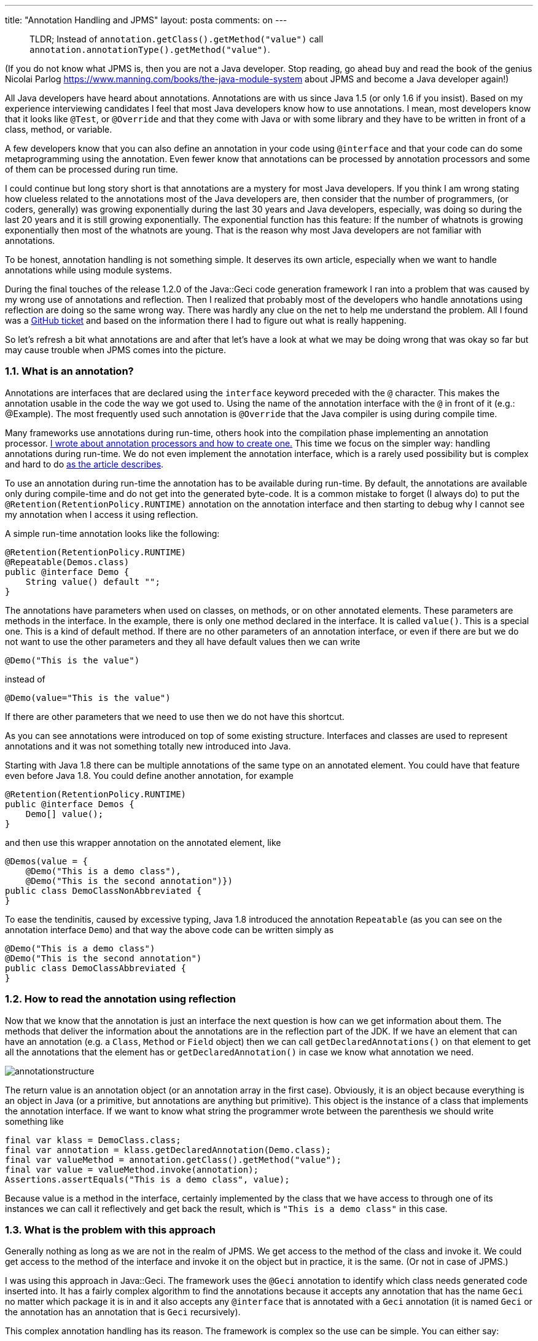 ---
title: "Annotation Handling and JPMS"
layout: posta
comments: on
---

[quote]
____

TLDR; Instead of `annotation.getClass().getMethod("value")` call
`annotation.annotationType().getMethod("value")`.

____


(If you do not know what JPMS is, then you are not a Java developer. Stop reading, go ahead buy and read the book of the genius Nicolai Parlog https://www.manning.com/books/the-java-module-system about JPMS and become a Java developer again!)

All Java developers have heard about annotations. Annotations are with us since Java 1.5 (or only 1.6 if you insist). Based on my experience interviewing candidates I feel that most Java developers know how to use annotations. I mean, most developers know that it looks like `@Test`, or `@Override` and that they come with Java or with some library and they have to be written in front of a class, method, or variable.

A few developers know that you can also define an annotation in your code using `@interface` and that your code can do some metaprogramming using the annotation. Even fewer know that annotations can be processed by annotation processors and some of them can be processed during run time.

I could continue but long story short is that annotations are a mystery for most Java developers. If you think I am wrong stating how clueless related to the annotations most of the Java developers are, then consider that the number of programmers, (or coders, generally) was growing exponentially during the last 30 years and Java developers, especially, was doing so during the last 20 years and it is still growing exponentially. The exponential function has this feature: If the number of whatnots is growing exponentially then most of the whatnots are young.
That is the reason why most Java developers are not familiar with annotations.

To be honest, annotation handling is not something simple. It deserves its own article, especially when we want to handle annotations while using module systems.

During the final touches of the release 1.2.0 of the Java::Geci code generation framework I ran into a problem that was caused by my wrong use of annotations and reflection. Then I realized that probably most of the developers who handle annotations using reflection are doing so the same wrong way. There was hardly any clue on the net to help me understand the problem. All I found was a link:https://github.com/oracle/graal/issues/1002[GitHub ticket] and based on the information there I had to figure out what is really happening.

So let's refresh a bit what annotations are and after that let's have a look at what we may be doing wrong that was okay so far but may cause trouble when JPMS comes into the picture.


=== 1.1. What is an annotation?


Annotations are interfaces that are declared using the `interface` keyword preceded with the `@` character. This makes the annotation usable in the code the way we got used to. Using the name of the annotation interface with the `@` in front of it (e.g.: @Example). The most frequently used such annotation is `@Override` that the Java compiler is using during compile time.

Many frameworks use annotations during run-time, others hook into the compilation phase implementing an annotation processor. link:https://javax0.wordpress.com/2013/09/11/dont-write-biolerplate-use-scriapt/[I wrote about annotation processors and how to create one.] This time we focus on the simpler way: handling annotations during run-time. We do not even implement the annotation interface, which is a rarely used possibility but is complex and hard to do link:https://javax0.wordpress.com/2016/03/16/implementing-an-annotation-interface/[as the article describes].

To use an annotation during run-time the annotation has to be available during run-time. By default, the annotations are available only during compile-time and do not get into the generated byte-code. It is a common mistake to forget (I always do) to put the `@Retention(RetentionPolicy.RUNTIME)` annotation on the annotation interface and then starting to debug why I cannot see my annotation when I access it using reflection.

A simple run-time annotation looks like the following:



[source,java]
----
@Retention(RetentionPolicy.RUNTIME)
@Repeatable(Demos.class)
public @interface Demo {
    String value() default "";
}
----


The annotations have parameters when used on classes, on methods, or on other annotated elements. These parameters are methods in the interface. In the example, there is only one method declared in the interface. It is called `value()`. This is a special one. This is a kind of default method. If there are no other parameters of an annotation interface, or even if there are but we do not want to use the other parameters and they all have default values then we can write

[source,java]
----
@Demo("This is the value")
----


instead of

[source,java]
----
@Demo(value="This is the value")
----


If there are other parameters that we need to use then we do not have this shortcut.

As you can see annotations were introduced on top of some existing structure. Interfaces and classes are used to represent annotations and it was not something totally new introduced into Java.

Starting with Java 1.8 there can be multiple annotations of the same type on an annotated element. You could have that feature even before Java 1.8. You could define another annotation, for example



[source,java]
----
@Retention(RetentionPolicy.RUNTIME)
public @interface Demos {
    Demo[] value();
}
----


and then use this wrapper annotation on the annotated element, like



[source,java]
----
@Demos(value = {
    @Demo("This is a demo class"),
    @Demo("This is the second annotation")})
public class DemoClassNonAbbreviated {
}
----


To ease the tendinitis, caused by excessive typing, Java 1.8 introduced the annotation `Repeatable` (as you can see on the annotation interface `Demo`) and that way the above code can be written simply as



[source,java]
----
@Demo("This is a demo class")
@Demo("This is the second annotation")
public class DemoClassAbbreviated {
}
----



=== 1.2. How to read the annotation using reflection


Now that we know that the annotation is just an interface the next question is how can we get information about them. The methods that deliver the information about the annotations are in the reflection part of the JDK. If we have an element that can have an annotation (e.g. a `Class`, `Method` or `Field` object) then we can call `getDeclaredAnnotations()` on that element to get all the annotations that the element has or `getDeclaredAnnotation()` in case we know what annotation we need.

image::https://javax0.files.wordpress.com/2019/07/annotationstructure.png[]

The return value is an annotation object (or an annotation array in the first case). Obviously, it is an object because everything is an object in Java (or a primitive, but annotations are anything but primitive). This object is the instance of a class that implements the annotation interface. If we want to know what string the programmer wrote between the parenthesis we should write something like



[source,java]
----
final var klass = DemoClass.class;
final var annotation = klass.getDeclaredAnnotation(Demo.class);
final var valueMethod = annotation.getClass().getMethod("value");
final var value = valueMethod.invoke(annotation);
Assertions.assertEquals("This is a demo class", value);
----


Because value is a method in the interface, certainly implemented by the class that we have access to through one of its instances we can call it reflectively and get back the result, which is `"This is a demo class"` in this case.


=== 1.3. What is the problem with this approach


Generally nothing as long as we are not in the realm of JPMS. We get access to the method of the class and invoke it. We could get access to the method of the interface and invoke it on the object but in practice, it is the same. (Or not in case of JPMS.)

I was using this approach in Java::Geci. The framework uses the `@Geci` annotation to identify which class needs generated code inserted into. It has a fairly complex algorithm to find the annotations because it accepts any annotation that has the name `Geci` no matter which package it is in and it also accepts any `@interface` that is annotated with a `Geci` annotation (it is named `Geci` or the annotation has an annotation that is `Geci` recursively).

This complex annotation handling has its reason. The framework is complex so the use can be simple. You can either say:

[source,java]
----
@Geci("fluent definedBy=&#039;javax0.geci.buildfluent.TestBuildFluentForSourceBuilder::sourceBuilderGrammar&#039;")
----


or you can have your own annotations and then say

[source,java]
----
@Fluent(definedBy="javax0.geci.buildfluent.TestBuildFluentForSourceBuilder::sourceBuilderGrammar")
----


The code was working fine up until Java 11. When the code was executed using Java 11 I got the following error from one of the tests

[source,text]
----
java.lang.reflect.InaccessibleObjectException:
Unable to make public final java.lang.String com.sun.proxy.jdk.proxy1.$Proxy12.value()
accessible: module jdk.proxy1 does not
"exports com.sun.proxy.jdk.proxy1" to module geci.tools
----


(Some line breaks were inserted for readability.)

The protection of JPMS kicks in and it does not allow us to access something in the JDK we are not supposed to. The question is what do we really do and why do we do it?

When doing tests in JPMS we have to add a lot of `--add-opens` command-line argument to the tests because the test framework wants to access the part of the code using reflection that is not accessible for the library user. But this error code is not about a module that is defined inside Java::Geci.

JPMS protects the libraries from bad use. You can specify which packages contain the classes that are usable from the outside. Other packages even if they contain public interfaces and classes are only available inside the module. This helps module development. Users cannot use the internal classes so you are free to redesign them so long as long the API remains. The file `module-info.java` declares these packages as



[source,java]
----
module javax0.jpms.annotation.demo.use {
    exports javax0.demo.jpms.annotation;
}
----


When a package is exported the classes and interfaces in the package can be accessed directly or via reflection. There is another way to give access to classes and interfaces in a package. This is opening the package. The keyword for this is `opens`. If the `module-info.java` only `opens` the package then this is accessible only via reflection.

The above error message says that the module `jdk.proxy1` does not include in its `module-info.java` a line that `exports com.sun.proxy.jdk.proxy1`. You can try and add an `add-exports jdk.proxy1/com.sun.proxy.jdk.proxy1=ALL_UNNAMED` but it does not work. I do not know why it does not work, but it does not. And as a matter of fact, it is good that it is not working because the package `com.sun.proxy.jdk.proxy1` is an internal part of the JDK, like `unsafe` was, that caused so much headache to Java in the past.

Instead of trying to illegally open the treasure box let's focus on why we wanted to open it in the first place and if we really need to access to that?

What we want to do is get access to the method of the class and invoke it. We can not do that because the JPMS forbids it. Why? Because the Annotation objects class is not `Demo.class` (which is obvious since it is just an interface). Instead it's a proxy class that implements the `Demo` interface. That proxy class is internal to the JDK and so we can not call `annotation.getClass()`.
But why would we access the class of the proxy object, when we want to call the method of our annotation?

Long story short (I mean a few hours of debugging, investigating and understanding instead of mindless stackoverflow copy/paste that nobody does): we must not touch the `value()` method of the class that implements the annotation interface. We have to use the following code:



[source,java]
----
final var klass = DemoClass.class;
final var annotation = klass.getDeclaredAnnotation(Demo.class);
final var valueMethod = annotation.annotationType().getMethod("value");
final var value = valueMethod.invoke(annotation);
Assertions.assertEquals("This is a demo class", value);
----


or alternatively

[source,java]
----
final var klass = DemoClass.class;
final var annotation = klass.getDeclaredAnnotation(Demo.class);
final var valueMethod = Demo.class.getMethod("value");
final var value = valueMethod.invoke(annotation);
Assertions.assertEquals("This is a demo class", value);
----


(This is already fixed in Java::Geci 1.2.0) We have the annotation object but instead of asking for the class of it we have to get access to the `annotationType()`, which is the interface itself that we coded. That is something the module exports and thus we can invoke it.

[small]#Mihály Verhás, my son, who is also a Java developer at EPAM usually reviews my articles. In this case, the "review" was extended and he wrote a non-negligible part of the article.#

Dr Heinz M. Kabutz posted recently an article that is about a related matter, worth reading: https://www.javaspecialists.eu/archive/Issue273.html
